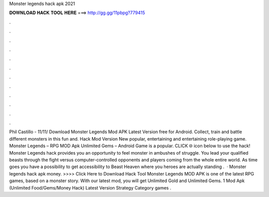 Monster legends hack apk 2021

𝐃𝐎𝐖𝐍𝐋𝐎𝐀𝐃 𝐇𝐀𝐂𝐊 𝐓𝐎𝐎𝐋 𝐇𝐄𝐑𝐄 ===> http://gg.gg/11pbpg?779415

.

.

.

.

.

.

.

.

.

.

.

.

Phil Castillo - 11/11/ Download Monster Legends Mod APK Latest Version free for Android. Collect, train and battle different monsters in this fun and. Hack Mod Version New popular, entertaining and entertaining role-playing game. Monster Legends – RPG MOD Apk Unlimited Gems – Android Game is a popular. CLICK 🌐 icon below to use the hack! Monster Legends hack provides you an opportunity to feel monster in ambushes of struggle. You lead your qualified beasts through the fight versus computer-controlled opponents and players coming from the whole entire world. As time goes you have a possibility to get accessibility to Beast Heaven where you heroes are actually standing .  · Monster legends hack apk money. >>>> Click Here to Download Hack Tool Monster Legends MOD APK is one of the latest RPG games, based on a monster story. With our latest mod, you will get Unlimited Gold and Unlimited Gems. 1 Mod Apk (Unlimited Food/Gems/Money Hack) Latest Version Strategy Category games .